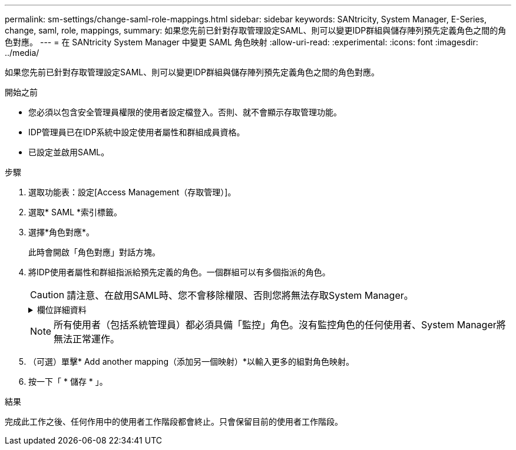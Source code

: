 ---
permalink: sm-settings/change-saml-role-mappings.html 
sidebar: sidebar 
keywords: SANtricity, System Manager, E-Series, change, saml, role, mappings, 
summary: 如果您先前已針對存取管理設定SAML、則可以變更IDP群組與儲存陣列預先定義角色之間的角色對應。 
---
= 在 SANtricity System Manager 中變更 SAML 角色映射
:allow-uri-read: 
:experimental: 
:icons: font
:imagesdir: ../media/


[role="lead"]
如果您先前已針對存取管理設定SAML、則可以變更IDP群組與儲存陣列預先定義角色之間的角色對應。

.開始之前
* 您必須以包含安全管理員權限的使用者設定檔登入。否則、就不會顯示存取管理功能。
* IDP管理員已在IDP系統中設定使用者屬性和群組成員資格。
* 已設定並啟用SAML。


.步驟
. 選取功能表：設定[Access Management（存取管理）]。
. 選取* SAML *索引標籤。
. 選擇*角色對應*。
+
此時會開啟「角色對應」對話方塊。

. 將IDP使用者屬性和群組指派給預先定義的角色。一個群組可以有多個指派的角色。
+
[CAUTION]
====
請注意、在啟用SAML時、您不會移除權限、否則您將無法存取System Manager。

====
+
.欄位詳細資料
[%collapsible]
====
[cols="25h,~"]
|===
| 設定 | 說明 


 a| 
*對應*



 a| 
使用者屬性
 a| 
指定要對應之SAML群組的屬性（例如「memberof」）。



 a| 
屬性值
 a| 
指定要對應群組的屬性值。



 a| 
角色
 a| 
按一下欄位、然後選取要對應至屬性的其中一個儲存陣列角色。您必須個別選取要納入此群組的每個角色。必須搭配其他角色才能登入系統管理員、才能使用監控角色。必須將安全管理員角色指派給至少一個群組。對應的角色包括下列權限：

** *儲存設備管理*-對儲存物件（例如磁碟區和磁碟集區）的完整讀寫存取權、但無法存取安全性組態。
** *安全管理*：存取存取管理、憑證管理、稽核記錄管理中的安全組態、以及開啟或關閉舊版管理介面（符號）的功能。
** *支援admin*：存取儲存陣列上的所有硬體資源、故障資料、MEL事件及控制器韌體升級。無法存取儲存物件或安全性組態。
** *監控*-對所有儲存物件的唯讀存取、但無法存取安全性組態。


|===
====
+

NOTE: 所有使用者（包括系統管理員）都必須具備「監控」角色。沒有監控角色的任何使用者、System Manager將無法正常運作。

. （可選）單擊* Add another mapping（添加另一個映射）*以輸入更多的組對角色映射。
. 按一下「 * 儲存 * 」。


.結果
完成此工作之後、任何作用中的使用者工作階段都會終止。只會保留目前的使用者工作階段。
